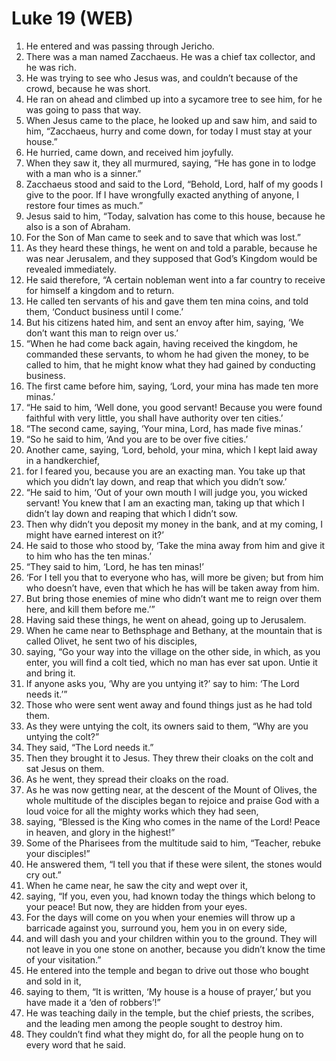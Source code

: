 * Luke 19 (WEB)
:PROPERTIES:
:ID: WEB/42-LUK19
:END:

1. He entered and was passing through Jericho.
2. There was a man named Zacchaeus. He was a chief tax collector, and he was rich.
3. He was trying to see who Jesus was, and couldn’t because of the crowd, because he was short.
4. He ran on ahead and climbed up into a sycamore tree to see him, for he was going to pass that way.
5. When Jesus came to the place, he looked up and saw him, and said to him, “Zacchaeus, hurry and come down, for today I must stay at your house.”
6. He hurried, came down, and received him joyfully.
7. When they saw it, they all murmured, saying, “He has gone in to lodge with a man who is a sinner.”
8. Zacchaeus stood and said to the Lord, “Behold, Lord, half of my goods I give to the poor. If I have wrongfully exacted anything of anyone, I restore four times as much.”
9. Jesus said to him, “Today, salvation has come to this house, because he also is a son of Abraham.
10. For the Son of Man came to seek and to save that which was lost.”
11. As they heard these things, he went on and told a parable, because he was near Jerusalem, and they supposed that God’s Kingdom would be revealed immediately.
12. He said therefore, “A certain nobleman went into a far country to receive for himself a kingdom and to return.
13. He called ten servants of his and gave them ten mina coins, and told them, ‘Conduct business until I come.’
14. But his citizens hated him, and sent an envoy after him, saying, ‘We don’t want this man to reign over us.’
15. “When he had come back again, having received the kingdom, he commanded these servants, to whom he had given the money, to be called to him, that he might know what they had gained by conducting business.
16. The first came before him, saying, ‘Lord, your mina has made ten more minas.’
17. “He said to him, ‘Well done, you good servant! Because you were found faithful with very little, you shall have authority over ten cities.’
18. “The second came, saying, ‘Your mina, Lord, has made five minas.’
19. “So he said to him, ‘And you are to be over five cities.’
20. Another came, saying, ‘Lord, behold, your mina, which I kept laid away in a handkerchief,
21. for I feared you, because you are an exacting man. You take up that which you didn’t lay down, and reap that which you didn’t sow.’
22. “He said to him, ‘Out of your own mouth I will judge you, you wicked servant! You knew that I am an exacting man, taking up that which I didn’t lay down and reaping that which I didn’t sow.
23. Then why didn’t you deposit my money in the bank, and at my coming, I might have earned interest on it?’
24. He said to those who stood by, ‘Take the mina away from him and give it to him who has the ten minas.’
25. “They said to him, ‘Lord, he has ten minas!’
26. ‘For I tell you that to everyone who has, will more be given; but from him who doesn’t have, even that which he has will be taken away from him.
27. But bring those enemies of mine who didn’t want me to reign over them here, and kill them before me.’”
28. Having said these things, he went on ahead, going up to Jerusalem.
29. When he came near to Bethsphage and Bethany, at the mountain that is called Olivet, he sent two of his disciples,
30. saying, “Go your way into the village on the other side, in which, as you enter, you will find a colt tied, which no man has ever sat upon. Untie it and bring it.
31. If anyone asks you, ‘Why are you untying it?’ say to him: ‘The Lord needs it.’”
32. Those who were sent went away and found things just as he had told them.
33. As they were untying the colt, its owners said to them, “Why are you untying the colt?”
34. They said, “The Lord needs it.”
35. Then they brought it to Jesus. They threw their cloaks on the colt and sat Jesus on them.
36. As he went, they spread their cloaks on the road.
37. As he was now getting near, at the descent of the Mount of Olives, the whole multitude of the disciples began to rejoice and praise God with a loud voice for all the mighty works which they had seen,
38. saying, “Blessed is the King who comes in the name of the Lord! Peace in heaven, and glory in the highest!”
39. Some of the Pharisees from the multitude said to him, “Teacher, rebuke your disciples!”
40. He answered them, “I tell you that if these were silent, the stones would cry out.”
41. When he came near, he saw the city and wept over it,
42. saying, “If you, even you, had known today the things which belong to your peace! But now, they are hidden from your eyes.
43. For the days will come on you when your enemies will throw up a barricade against you, surround you, hem you in on every side,
44. and will dash you and your children within you to the ground. They will not leave in you one stone on another, because you didn’t know the time of your visitation.”
45. He entered into the temple and began to drive out those who bought and sold in it,
46. saying to them, “It is written, ‘My house is a house of prayer,’ but you have made it a ‘den of robbers’!”
47. He was teaching daily in the temple, but the chief priests, the scribes, and the leading men among the people sought to destroy him.
48. They couldn’t find what they might do, for all the people hung on to every word that he said.
